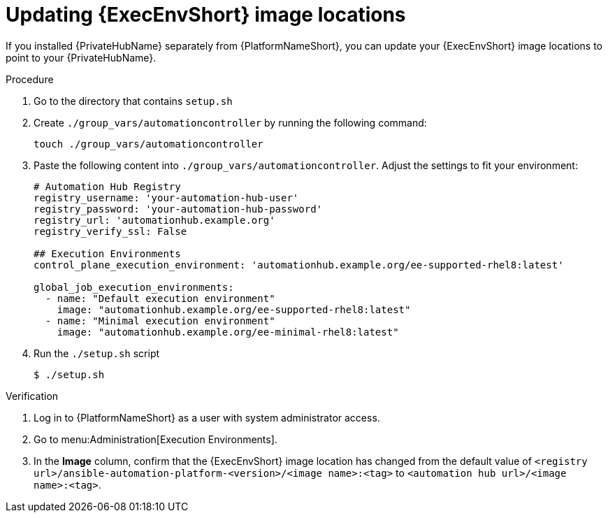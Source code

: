 // Module included in the following assemblies: 
// assembly-platform-whats-next.adoc

:_mod-docs-content-type: PROCEDURE

[id="updating-ee-image-locations"]

= Updating {ExecEnvShort} image locations

[role="_abstract"]
If you installed {PrivateHubName} separately from {PlatformNameShort}, you can update your {ExecEnvShort} image locations to point to your {PrivateHubName}.

.Procedure
. Go to the directory that contains `setup.sh`
. Create `./group_vars/automationcontroller` by running the following command: 
+
----
touch ./group_vars/automationcontroller
----
+
. Paste the following content into `./group_vars/automationcontroller`. Adjust the settings to fit your environment:
+
----
# Automation Hub Registry
registry_username: 'your-automation-hub-user'
registry_password: 'your-automation-hub-password'
registry_url: 'automationhub.example.org'
registry_verify_ssl: False

## Execution Environments
control_plane_execution_environment: 'automationhub.example.org/ee-supported-rhel8:latest'

global_job_execution_environments:
  - name: "Default execution environment"
    image: "automationhub.example.org/ee-supported-rhel8:latest"
  - name: "Minimal execution environment"
    image: "automationhub.example.org/ee-minimal-rhel8:latest"
----
+
. Run the `./setup.sh` script
+
----
$ ./setup.sh
----

.Verification

. Log in to {PlatformNameShort} as a user with system administrator access. 
. Go to menu:Administration[Execution Environments].
. In the *Image* column, confirm that the {ExecEnvShort} image location has changed from the default value of `<registry url>/ansible-automation-platform-<version>/<image name>:<tag>` to `<automation hub url>/<image name>:<tag>`. 




